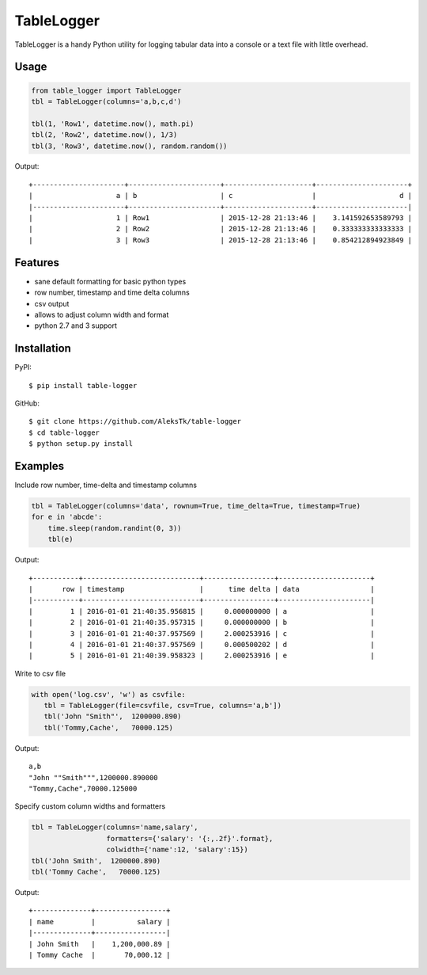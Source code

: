 ============
TableLogger
============

TableLogger is a handy Python utility for logging tabular data into a console 
or a text file with little overhead.


Usage
-----
.. code-block:: python

    from table_logger import TableLogger
    tbl = TableLogger(columns='a,b,c,d')
    
    tbl(1, 'Row1', datetime.now(), math.pi)
    tbl(2, 'Row2', datetime.now(), 1/3)
    tbl(3, 'Row3', datetime.now(), random.random())

Output::

    +----------------------+----------------------+---------------------+----------------------+
    |                    a | b                    | c                   |                    d |
    |----------------------+----------------------+---------------------+----------------------|
    |                    1 | Row1                 | 2015-12-28 21:13:46 |    3.141592653589793 |
    |                    2 | Row2                 | 2015-12-28 21:13:46 |    0.333333333333333 |
    |                    3 | Row3                 | 2015-12-28 21:13:46 |    0.854212894923849 |


Features
--------

* sane default formatting for basic python types
* row number, timestamp and time delta columns
* csv output
* allows to adjust column width and format
* python 2.7 and 3 support


Installation
------------

PyPI::

    $ pip install table-logger

GitHub::
    
    $ git clone https://github.com/AleksTk/table-logger
    $ cd table-logger
    $ python setup.py install


Examples
--------

Include row number, time-delta and timestamp columns

.. code-block:: python

    tbl = TableLogger(columns='data', rownum=True, time_delta=True, timestamp=True)
    for e in 'abcde':
        time.sleep(random.randint(0, 3))
        tbl(e)

Output::

    +-----------+----------------------------+-----------------+----------------------+
    |       row | timestamp                  |      time delta | data                 |
    |-----------+----------------------------+-----------------+----------------------|
    |         1 | 2016-01-01 21:40:35.956815 |     0.000000000 | a                    |
    |         2 | 2016-01-01 21:40:35.957315 |     0.000000000 | b                    |
    |         3 | 2016-01-01 21:40:37.957569 |     2.000253916 | c                    |
    |         4 | 2016-01-01 21:40:37.957569 |     0.000500202 | d                    |
    |         5 | 2016-01-01 21:40:39.958323 |     2.000253916 | e                    |



Write to csv file

.. code-block:: python

     with open('log.csv', 'w') as csvfile:
        tbl = TableLogger(file=csvfile, csv=True, columns='a,b'])
        tbl('John "Smith"',  1200000.890)
        tbl('Tommy,Cache',   70000.125)

Output::

    a,b
    "John ""Smith""",1200000.890000
    "Tommy,Cache",70000.125000



Specify custom column widths and formatters

.. code-block:: python

    tbl = TableLogger(columns='name,salary',
                      formatters={'salary': '{:,.2f}'.format},
                      colwidth={'name':12, 'salary':15})
    tbl('John Smith',  1200000.890)
    tbl('Tommy Cache',   70000.125)

Output::

    +--------------+-----------------+
    | name         |          salary |
    |--------------+-----------------|
    | John Smith   |    1,200,000.89 |
    | Tommy Cache  |       70,000.12 |
